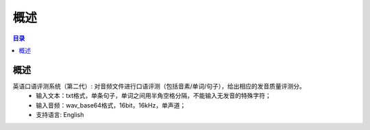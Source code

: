 ************************************************
概述
************************************************

.. contents:: 目录

概述
======================================

英语口语评测系统（第二代）: 对音频文件进行口语评测（包括音素/单词/句子），给出相应的发音质量评测分。
    * 输入文本：txt格式，单条句子，单词之间用半角空格分隔，不能输入无发音的特殊字符；
    * 输入音频：wav_base64格式，16bit，16kHz，单声道；
    * 支持语言: English
